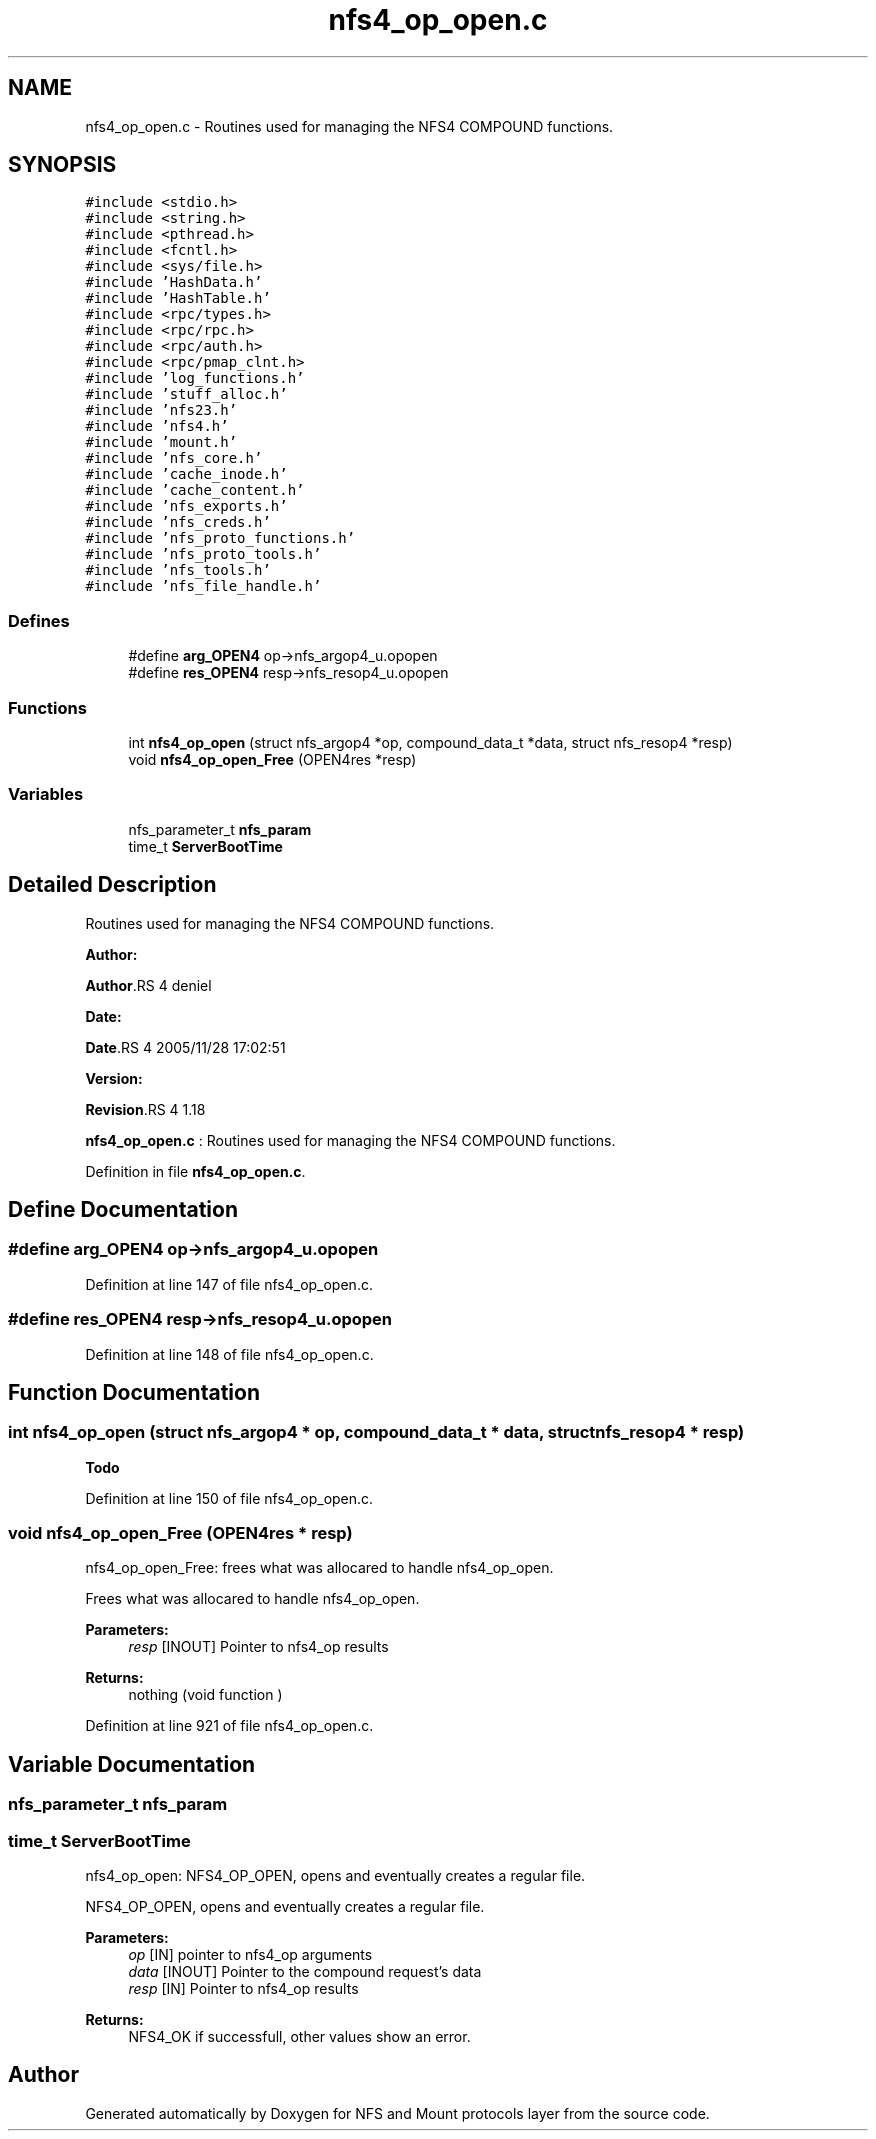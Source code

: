 .TH "nfs4_op_open.c" 3 "31 Mar 2009" "Version 0.1" "NFS and Mount protocols layer" \" -*- nroff -*-
.ad l
.nh
.SH NAME
nfs4_op_open.c \- Routines used for managing the NFS4 COMPOUND functions.  

.PP
.SH SYNOPSIS
.br
.PP
\fC#include <stdio.h>\fP
.br
\fC#include <string.h>\fP
.br
\fC#include <pthread.h>\fP
.br
\fC#include <fcntl.h>\fP
.br
\fC#include <sys/file.h>\fP
.br
\fC#include 'HashData.h'\fP
.br
\fC#include 'HashTable.h'\fP
.br
\fC#include <rpc/types.h>\fP
.br
\fC#include <rpc/rpc.h>\fP
.br
\fC#include <rpc/auth.h>\fP
.br
\fC#include <rpc/pmap_clnt.h>\fP
.br
\fC#include 'log_functions.h'\fP
.br
\fC#include 'stuff_alloc.h'\fP
.br
\fC#include 'nfs23.h'\fP
.br
\fC#include 'nfs4.h'\fP
.br
\fC#include 'mount.h'\fP
.br
\fC#include 'nfs_core.h'\fP
.br
\fC#include 'cache_inode.h'\fP
.br
\fC#include 'cache_content.h'\fP
.br
\fC#include 'nfs_exports.h'\fP
.br
\fC#include 'nfs_creds.h'\fP
.br
\fC#include 'nfs_proto_functions.h'\fP
.br
\fC#include 'nfs_proto_tools.h'\fP
.br
\fC#include 'nfs_tools.h'\fP
.br
\fC#include 'nfs_file_handle.h'\fP
.br

.SS "Defines"

.in +1c
.ti -1c
.RI "#define \fBarg_OPEN4\fP   op->nfs_argop4_u.opopen"
.br
.ti -1c
.RI "#define \fBres_OPEN4\fP   resp->nfs_resop4_u.opopen"
.br
.in -1c
.SS "Functions"

.in +1c
.ti -1c
.RI "int \fBnfs4_op_open\fP (struct nfs_argop4 *op, compound_data_t *data, struct nfs_resop4 *resp)"
.br
.ti -1c
.RI "void \fBnfs4_op_open_Free\fP (OPEN4res *resp)"
.br
.in -1c
.SS "Variables"

.in +1c
.ti -1c
.RI "nfs_parameter_t \fBnfs_param\fP"
.br
.ti -1c
.RI "time_t \fBServerBootTime\fP"
.br
.in -1c
.SH "Detailed Description"
.PP 
Routines used for managing the NFS4 COMPOUND functions. 

\fBAuthor:\fP
.RS 4
.RE
.PP
\fBAuthor\fP.RS 4
deniel 
.RE
.PP
\fBDate:\fP
.RS 4
.RE
.PP
\fBDate\fP.RS 4
2005/11/28 17:02:51 
.RE
.PP
\fBVersion:\fP
.RS 4
.RE
.PP
\fBRevision\fP.RS 4
1.18 
.RE
.PP
\fBnfs4_op_open.c\fP : Routines used for managing the NFS4 COMPOUND functions. 
.PP
Definition in file \fBnfs4_op_open.c\fP.
.SH "Define Documentation"
.PP 
.SS "#define arg_OPEN4   op->nfs_argop4_u.opopen"
.PP
Definition at line 147 of file nfs4_op_open.c.
.SS "#define res_OPEN4   resp->nfs_resop4_u.opopen"
.PP
Definition at line 148 of file nfs4_op_open.c.
.SH "Function Documentation"
.PP 
.SS "int nfs4_op_open (struct nfs_argop4 * op, compound_data_t * data, struct nfs_resop4 * resp)"
.PP

.PP
\fBTodo\fP
.RS 4
.RE
.PP

.PP
Definition at line 150 of file nfs4_op_open.c.
.SS "void nfs4_op_open_Free (OPEN4res * resp)"
.PP
nfs4_op_open_Free: frees what was allocared to handle nfs4_op_open.
.PP
Frees what was allocared to handle nfs4_op_open.
.PP
\fBParameters:\fP
.RS 4
\fIresp\fP [INOUT] Pointer to nfs4_op results
.RE
.PP
\fBReturns:\fP
.RS 4
nothing (void function ) 
.RE
.PP

.PP
Definition at line 921 of file nfs4_op_open.c.
.SH "Variable Documentation"
.PP 
.SS "nfs_parameter_t \fBnfs_param\fP"
.PP
.SS "time_t \fBServerBootTime\fP"
.PP
nfs4_op_open: NFS4_OP_OPEN, opens and eventually creates a regular file.
.PP
NFS4_OP_OPEN, opens and eventually creates a regular file.
.PP
\fBParameters:\fP
.RS 4
\fIop\fP [IN] pointer to nfs4_op arguments 
.br
\fIdata\fP [INOUT] Pointer to the compound request's data 
.br
\fIresp\fP [IN] Pointer to nfs4_op results
.RE
.PP
\fBReturns:\fP
.RS 4
NFS4_OK if successfull, other values show an error. 
.RE
.PP

.SH "Author"
.PP 
Generated automatically by Doxygen for NFS and Mount protocols layer from the source code.
